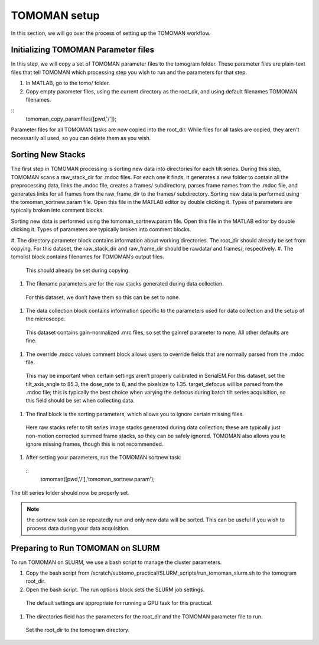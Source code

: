 TOMOMAN setup 
=============

In this section, we will go over the process of setting up the TOMOMAN workflow.


Initializing TOMOMAN Parameter files
---------------

In this step, we will copy a set of TOMOMAN parameter files to the tomogram folder. 
These parameter files are plain-text files that tell TOMOMAN which processing step you wish to run and the parameters for that step. 



#. In MATLAB, go to the tomo/ folder. 
#. Copy empty parameter files, using the current directory as the root_dir, and using default filenames TOMOMAN filenames.

:: 
   tomoman_copy_paramfiles([pwd,'/']);

Parameter files for all TOMOMAN tasks are now copied into the root_dir. 
While files for all tasks are copied, they aren't necessarily all used, so you can delete them as you wish. 


Sorting New Stacks
---------------

The first step in TOMOMAN processing is sorting new data into directories for each tilt series. 
During this step, TOMOMAN scans a raw_stack_dir for .mdoc files. 
For each one it finds, it generates a new folder to contain all the preprocessing data, links the .mdoc file, creates a frames/ subdirectory, parses frame names from the .mdoc file, and generates links for all frames from the raw_frame_dir to the frames/ subdirectory. 
Sorting new data is performed using the tomoman_sortnew.param file. 
Open this file in the MATLAB editor by double clicking it. 
Types of parameters are typically broken into comment blocks.

Sorting new data is performed using the tomoman_sortnew.param file. 
Open this file in the MATLAB editor by double clicking it. 
Types of parameters are typically broken into comment blocks.

#. The directory parameter block contains information about working directories. \
The root_dir should already be set from copying. \
For this dataset, the raw_stack_dir and raw_frame_dir should be rawdata/ and frames/, respectively. 
#.	The tomolist block contains filenames for TOMOMAN’s output files. \
   This should already be set during copying.
#.	The filename parameters are for the raw stacks generated during data collection. \
   For this dataset, we don’t have them so this can be set to none.
#.	The data collection block contains information specific to the parameters used for data collection and the setup of the microscope. \
   This dataset contains gain-normalized .mrc files, so set the gainref parameter to none. \
   All other defaults are fine.  
#.	The override .mdoc values comment block allows users to override fields that are normally parsed from the .mdoc file. \
   This may be important when certain settings aren’t properly calibrated in SerialEM.\
   For this dataset, set the tilt_axis_angle to 85.3, the dose_rate to 8, and the pixelsize to 1.35. target_defocus will be parsed from the .mdoc file; this is typically the best choice when varying the defocus during batch tilt series acquisition, so this field should be set when collecting data.  
#.	The final block is the sorting parameters, which allows you to ignore certain missing files. \
   Here raw stacks refer to tilt series image stacks generated during data collection; these are typically just non-motion corrected summed frame stacks, so they can be safely ignored. \
   TOMOMAN also allows you to ignore missing frames, though this is not recommended.  
#.	After setting your parameters, run the TOMOMAN sortnew task: \
   ::
      tomoman([pwd,'/'],'tomoman_sortnew.param');

The tilt series folder should now be properly set. 

.. note::
   the sortnew task can be repeatedly run and only new data will be sorted. This can be useful if you wish to process data during your data acquisition. 


Preparing to Run TOMOMAN on SLURM
---------------

To run TOMOMAN on SLURM, we use a bash script to manage the cluster parameters. 

#.	Copy the bash script from /scratch/subtomo_practical/SLURM_scripts/run_tomoman_slurm.sh to the tomogram root_dir.  
#.	Open the bash script. The run options block sets the SLURM job settings. 
   The default settings are appropriate for running a GPU task for this practical.
#.	The directories field has the parameters for the root_dir and the TOMOMAN parameter file to run. 
   Set the root_dir to the tomogram directory. 



